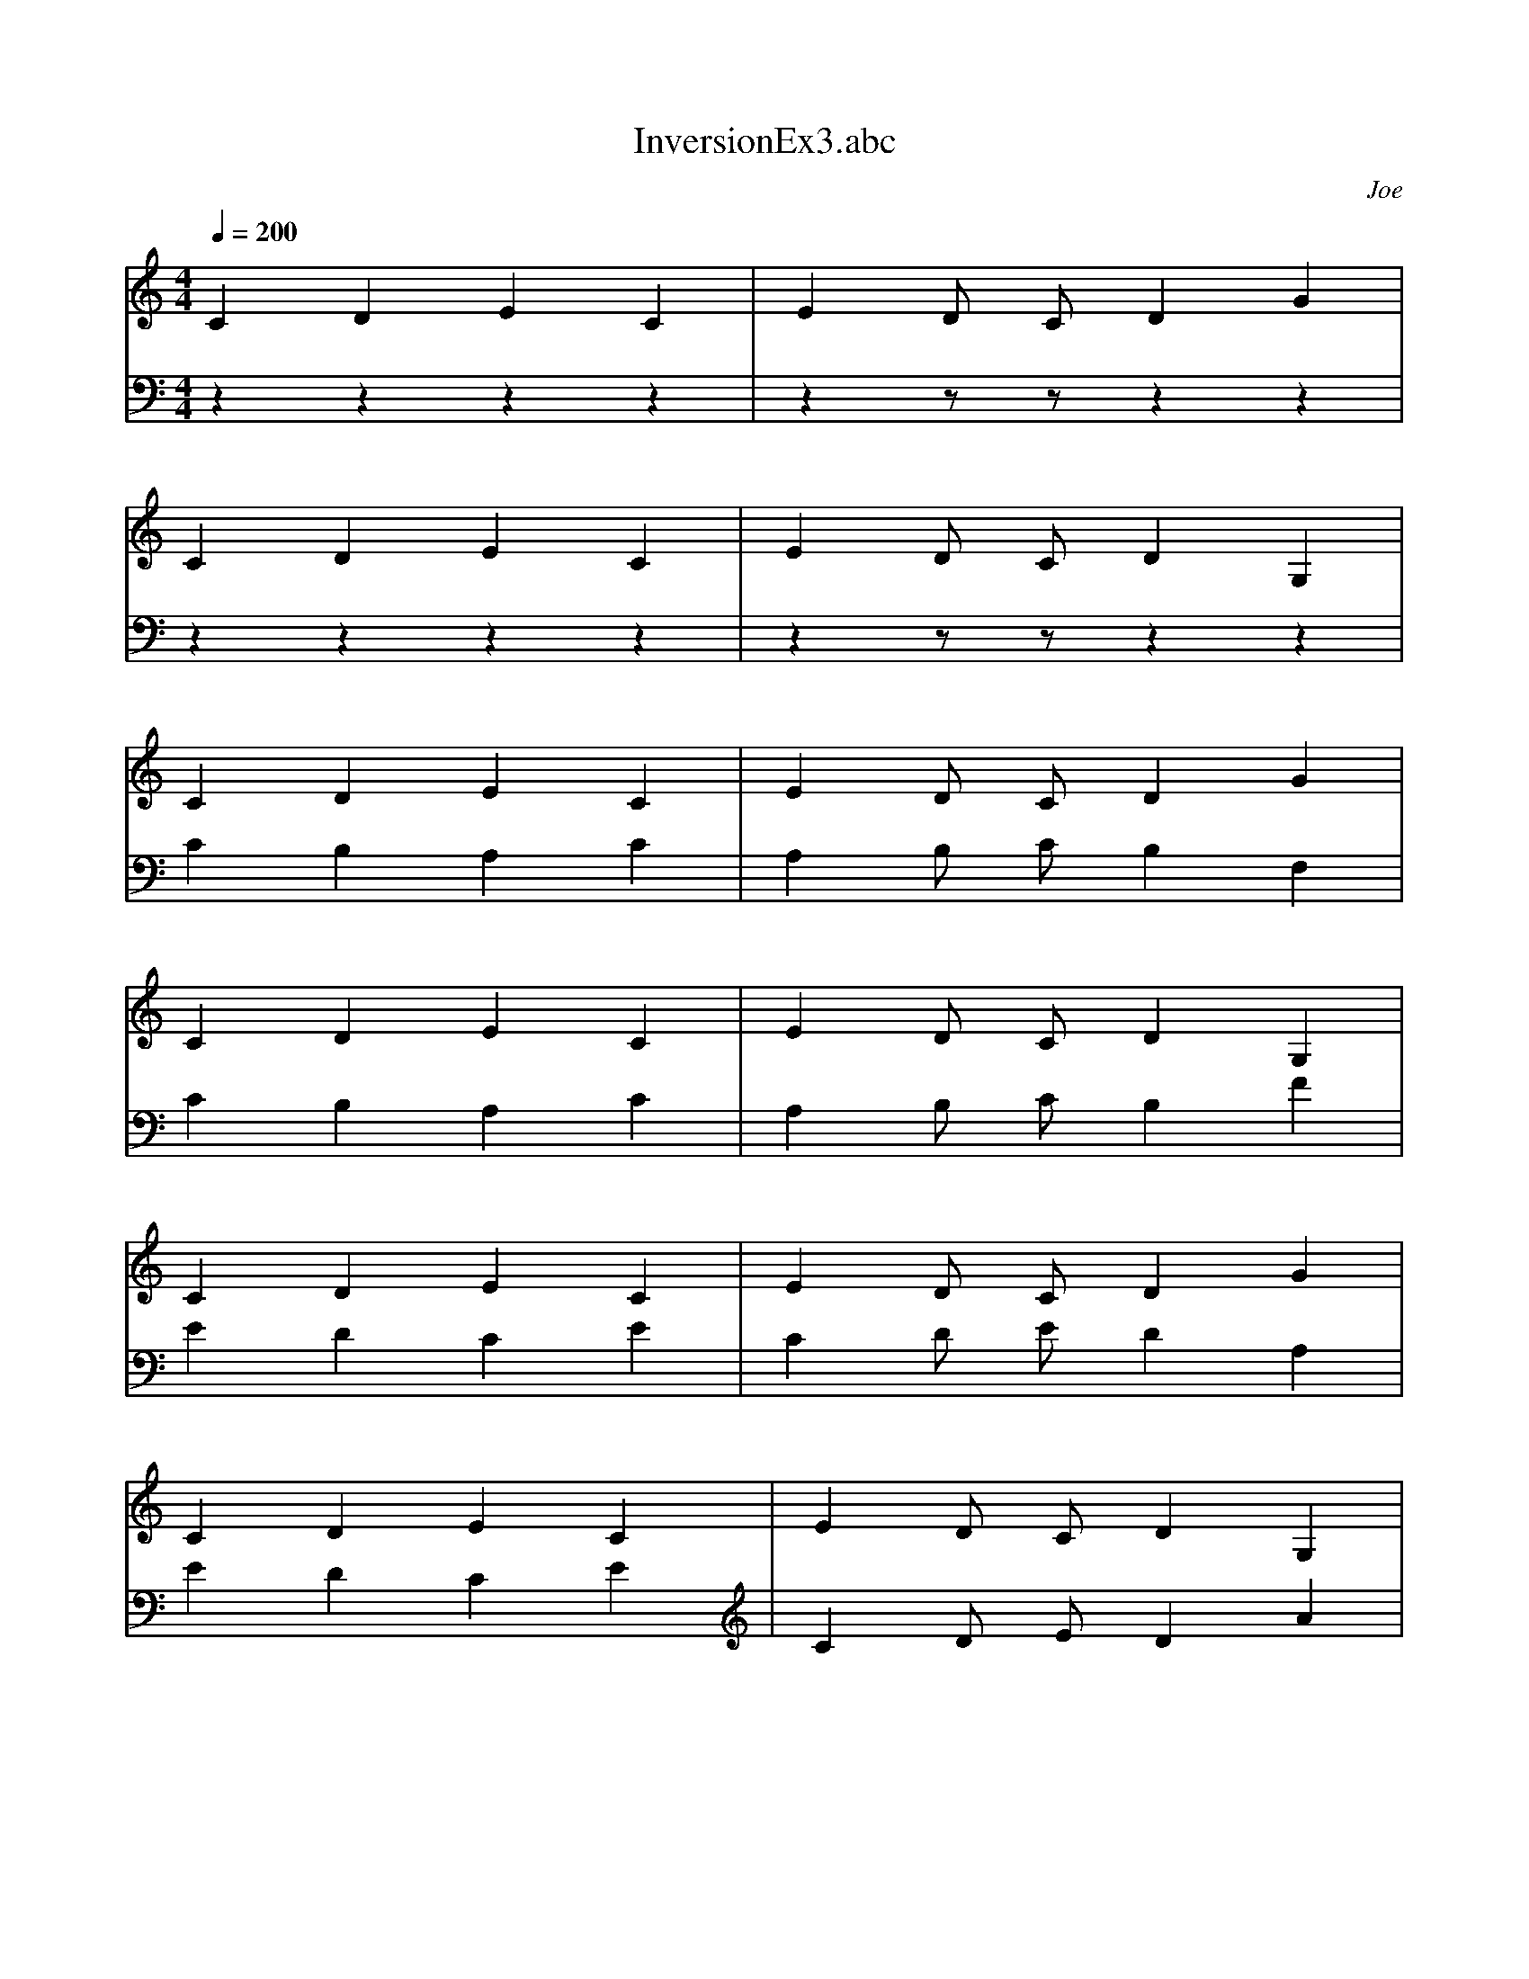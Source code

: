 X: 1
T: InversionEx3.abc
C: Joe
M: 4/4
L: 1/1
Q: 1/4=200
K: C
V:1
C/4 D/4 E/4 C/4 |E/4 D/8 C/8 D/4 G/4 |
C/4 D/4 E/4 C/4 |E/4 D/8 C/8 D/4 G,/4 |
C/4 D/4 E/4 C/4 |E/4 D/8 C/8 D/4 G/4 |
C/4 D/4 E/4 C/4 |E/4 D/8 C/8 D/4 G,/4 |
C/4 D/4 E/4 C/4 |E/4 D/8 C/8 D/4 G/4 |
C/4 D/4 E/4 C/4 |E/4 D/8 C/8 D/4 G,/4 |
C/4 D/4 E/4 C/4 |E/4 D/8 C/8 D/4 G/4 |
C/4 D/4 E/4 C/4 |E/4 D/8 C/8 D/4 G,/4 |
C/4 D/4 E/4 C/4 |E/4 D/8 C/8 D/4 G/4 |
C/4 D/4 E/4 C/4 |E/4 D/8 C/8 D/4 G,/4 |
V:2
z/4 z/4 z/4 z/4 |z/4 z/8 z/8 z/4 z/4 |
z/4 z/4 z/4 z/4 |z/4 z/8 z/8 z/4 z/4 |
C/4 B,/4 A,/4 C/4 |A,/4 B,/8 C/8 B,/4 F,/4 |
C/4 B,/4 A,/4 C/4 |A,/4 B,/8 C/8 B,/4 F/4 |
E/4 D/4 C/4 E/4 |C/4 D/8 E/8 D/4 A,/4 |
E/4 D/4 C/4 E/4 |C/4 D/8 E/8 D/4 A/4 |
G/4 F/4 E/4 G/4 |E/4 F/8 G/8 F/4 C/4 |
G/4 F/4 E/4 G/4 |E/4 F/8 G/8 F/4 c/4 |
E/4 F/4 G/4 E/4 |G/4 F/8 E/8 F/4 B/4 |
E/4 F/4 G/4 E/4 |G/4 F/8 E/8 F/4 B,/4 |
